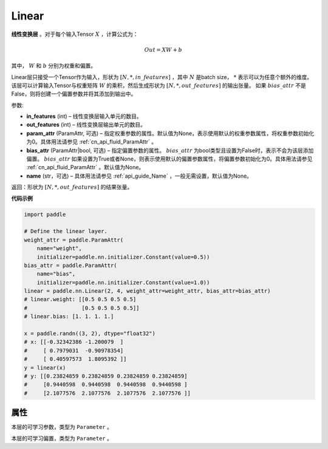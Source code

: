 .. _cn_api_paddle_nn_layer_common_Linear:

Linear
-------------------------------

.. py:class:: paddle.nn.Linear(in_features, out_features, weight_attr=None, bias_attr=None, name=None)


**线性变换层** 。对于每个输入Tensor :math:`X` ，计算公式为：

.. math::

    Out = XW + b

其中， :math:`W` 和 :math:`b` 分别为权重和偏置。

Linear层只接受一个Tensor作为输入，形状为 :math:`[N, *, in\_features]` ，其中 :math:`N` 是batch size， :math:`*` 表示可以为任意个额外的维度。
该层可以计算输入Tensor与权重矩阵 :math:`W` 的乘积，然后生成形状为 :math:`[N, *, out\_features]` 的输出张量。
如果 :math:`bias\_attr` 不是False，则将创建一个偏置参数并将其添加到输出中。

参数:

- **in_features** (int) – 线性变换层输入单元的数目。
- **out_features** (int) – 线性变换层输出单元的数目。
- **param_attr** (ParamAttr, 可选) – 指定权重参数的属性。默认值为None，表示使用默认的权重参数属性，将权重参数初始化为0。具体用法请参见 :ref:`cn_api_fluid_ParamAttr` 。
- **bias_attr** (ParamAttr|bool, 可选) – 指定偏置参数的属性。 :math:`bias\_attr` 为bool类型且设置为False时，表示不会为该层添加偏置。 :math:`bias\_attr` 如果设置为True或者None，则表示使用默认的偏置参数属性，将偏置参数初始化为0。具体用法请参见 :ref:`cn_api_fluid_ParamAttr` 。默认值为None。
- **name** (str，可选) – 具体用法请参见 :ref:`api_guide_Name` ，一般无需设置，默认值为None。

返回：形状为 :math:`[N, *, out\_features]` 的结果张量。

**代码示例**

.. code-block:: python

    import paddle

    # Define the linear layer.
    weight_attr = paddle.ParamAttr(
        name="weight",
        initializer=paddle.nn.initializer.Constant(value=0.5))
    bias_attr = paddle.ParamAttr(
        name="bias",
        initializer=paddle.nn.initializer.Constant(value=1.0))
    linear = paddle.nn.Linear(2, 4, weight_attr=weight_attr, bias_attr=bias_attr)
    # linear.weight: [[0.5 0.5 0.5 0.5]
    #                 [0.5 0.5 0.5 0.5]]
    # linear.bias: [1. 1. 1. 1.]

    x = paddle.randn((3, 2), dtype="float32")
    # x: [[-0.32342386 -1.200079  ]
    #     [ 0.7979031  -0.90978354]
    #     [ 0.40597573  1.8095392 ]]
    y = linear(x)
    # y: [[0.23824859 0.23824859 0.23824859 0.23824859]
    #     [0.9440598  0.9440598  0.9440598  0.9440598 ]
    #     [2.1077576  2.1077576  2.1077576  2.1077576 ]]


属性
::::::::::::
.. py:attribute:: weight

本层的可学习参数，类型为 ``Parameter`` 。

.. py:attribute:: bias

本层的可学习偏置，类型为 ``Parameter`` 。

